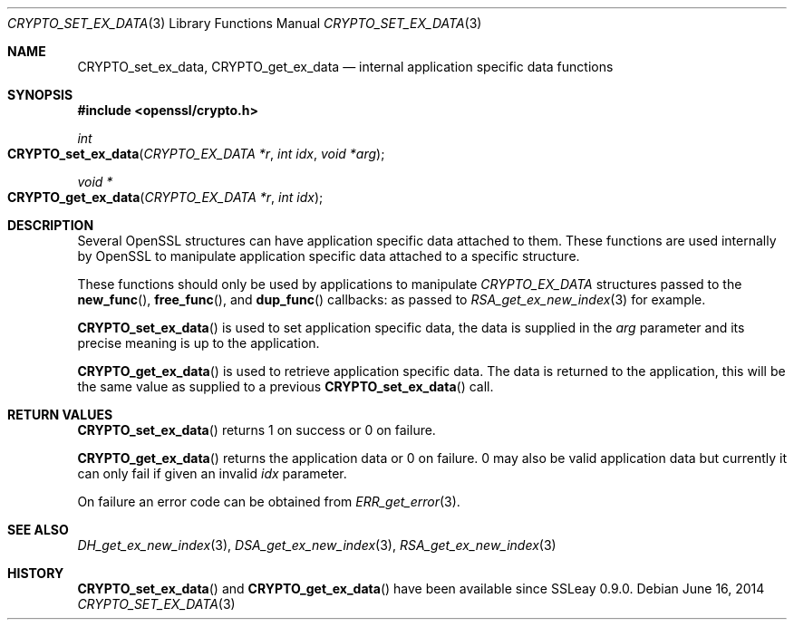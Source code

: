 .Dd $Mdocdate: June 16 2014 $
.Dt CRYPTO_SET_EX_DATA 3
.Os
.Sh NAME
.Nm CRYPTO_set_ex_data ,
.Nm CRYPTO_get_ex_data
.Nd internal application specific data functions
.Sh SYNOPSIS
.In openssl/crypto.h
.Ft int
.Fo CRYPTO_set_ex_data
.Fa "CRYPTO_EX_DATA *r"
.Fa "int idx"
.Fa "void *arg"
.Fc
.Ft void *
.Fo CRYPTO_get_ex_data
.Fa "CRYPTO_EX_DATA *r"
.Fa "int idx"
.Fc
.Sh DESCRIPTION
Several OpenSSL structures can have application specific data attached
to them.
These functions are used internally by OpenSSL to manipulate application
specific data attached to a specific structure.
.Pp
These functions should only be used by applications to manipulate
.Vt CRYPTO_EX_DATA
structures passed to the
.Fn new_func ,
.Fn free_func ,
and
.Fn dup_func
callbacks: as passed to
.Xr RSA_get_ex_new_index 3
for example.
.Pp
.Fn CRYPTO_set_ex_data
is used to set application specific data, the data is supplied in the
.Fa arg
parameter and its precise meaning is up to the application.
.Pp
.Fn CRYPTO_get_ex_data
is used to retrieve application specific data.
The data is returned to the application, this will be the same value as
supplied to a previous
.Fn CRYPTO_set_ex_data
call.
.Sh RETURN VALUES
.Fn CRYPTO_set_ex_data
returns 1 on success or 0 on failure.
.Pp
.Fn CRYPTO_get_ex_data
returns the application data or 0 on failure.
0 may also be valid application data but currently it can only fail if
given an invalid
.Fa idx
parameter.
.Pp
On failure an error code can be obtained from
.Xr ERR_get_error 3 .
.Sh SEE ALSO
.Xr DH_get_ex_new_index 3 ,
.Xr DSA_get_ex_new_index 3 ,
.Xr RSA_get_ex_new_index 3
.Sh HISTORY
.Fn CRYPTO_set_ex_data
and
.Fn CRYPTO_get_ex_data
have been available since SSLeay 0.9.0.
